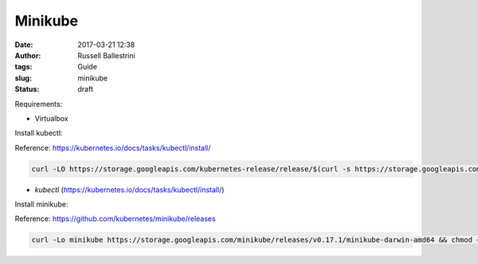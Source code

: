 Minikube
########

:date: 2017-03-21 12:38
:author: Russell Ballestrini
:tags: Guide
:slug: minikube
:status: draft

Requirements:

* Virtualbox

Install kubectl:

Reference: https://kubernetes.io/docs/tasks/kubectl/install/

.. code-block:: bash

 curl -LO https://storage.googleapis.com/kubernetes-release/release/$(curl -s https://storage.googleapis.com/kubernetes-release/release/stable.txt)/bin/darwin/amd64/kubectl && chmod +x kubectl && sudo mv kubectl /usr/local/bin
 

* `kubectl` (https://kubernetes.io/docs/tasks/kubectl/install/)

Install minikube:

Reference: https://github.com/kubernetes/minikube/releases

.. code-block:: bash

 curl -Lo minikube https://storage.googleapis.com/minikube/releases/v0.17.1/minikube-darwin-amd64 && chmod +x minikube && sudo mv minikube /usr/local/bin/



  

  
